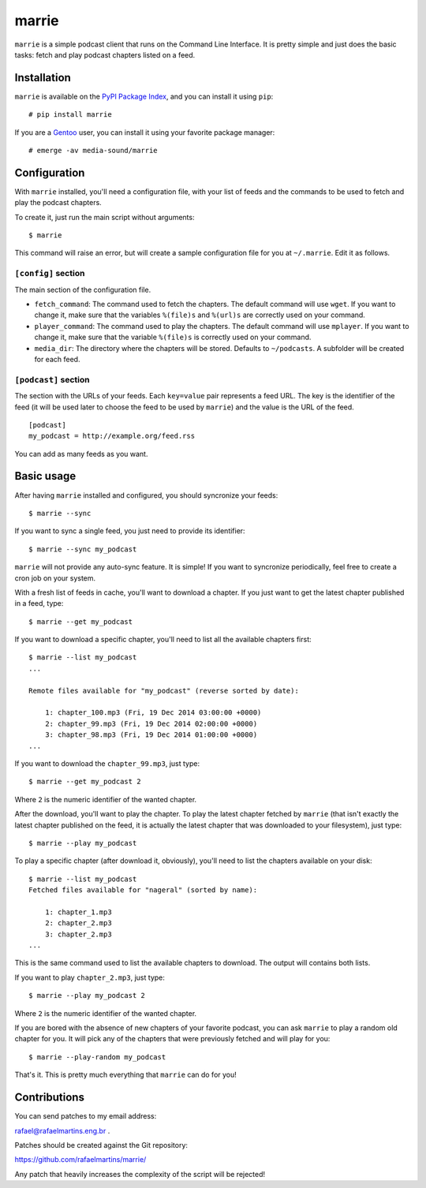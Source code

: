 marrie
======

``marrie`` is a simple podcast client that runs on the Command Line Interface.
It is pretty simple and just does the basic tasks: fetch and play podcast
chapters listed on a feed.


Installation
------------

.. _`PyPI Package Index`: http://pypi.python.org/pypi
.. _Gentoo: http://www.gentoo.org/

``marrie`` is available on the `PyPI Package Index`_, and you can install it
using ``pip``::

    # pip install marrie

If you are a Gentoo_ user, you can install it using your favorite package
manager::

    # emerge -av media-sound/marrie


Configuration
-------------

With ``marrie`` installed, you'll need a configuration file, with your list of
feeds and the commands to be used to fetch and play the podcast chapters.

To create it, just run the main script without arguments::

    $ marrie

This command will raise an error, but will create a sample configuration file
for you at ``~/.marrie``. Edit it as follows.

``[config]`` section
~~~~~~~~~~~~~~~~~~~~

The main section of the configuration file.

- ``fetch_command``: The command used to fetch the chapters. The default
  command will use ``wget``. If you want to change it, make sure that the
  variables ``%(file)s`` and ``%(url)s`` are correctly used on your command.
- ``player_command``: The command used to play the chapters. The default
  command will use ``mplayer``. If you want to change it, make sure that the
  variable ``%(file)s`` is correctly used on your command.
- ``media_dir``: The directory where the chapters will be stored. Defaults to
  ``~/podcasts``. A subfolder will be created for each feed.

``[podcast]`` section
~~~~~~~~~~~~~~~~~~~~~

The section with the URLs of your feeds. Each ``key=value`` pair represents
a feed URL. The key is the identifier of the feed (it will be used later
to choose the feed to be used by ``marrie``) and the value is the URL of
the feed. ::

    [podcast]
    my_podcast = http://example.org/feed.rss

You can add as many feeds as you want.


Basic usage
-----------

After having ``marrie`` installed and configured, you should syncronize your
feeds::

    $ marrie --sync

If you want to sync a single feed, you just need to provide its identifier::

    $ marrie --sync my_podcast

``marrie`` will not provide any auto-sync feature. It is simple! If you want
to syncronize periodically, feel free to create a cron job on your system.

With a fresh list of feeds in cache, you'll want to download a chapter. If
you just want to get the latest chapter published in a feed, type::

    $ marrie --get my_podcast

If you want to download a specific chapter, you'll need to list all the
available chapters first::

    $ marrie --list my_podcast
    ...

    Remote files available for "my_podcast" (reverse sorted by date):

        1: chapter_100.mp3 (Fri, 19 Dec 2014 03:00:00 +0000)
        2: chapter_99.mp3 (Fri, 19 Dec 2014 02:00:00 +0000)
        3: chapter_98.mp3 (Fri, 19 Dec 2014 01:00:00 +0000)
    ...

If you want to download the ``chapter_99.mp3``, just type::

    $ marrie --get my_podcast 2

Where ``2`` is the numeric identifier of the wanted chapter.

After the download, you'll want to play the chapter. To play the latest
chapter fetched by ``marrie`` (that isn't exactly the latest chapter published
on the feed, it is actually the latest chapter that was downloaded to your
filesystem), just type::

    $ marrie --play my_podcast

To play a specific chapter (after download it, obviously), you'll need to list
the chapters available on your disk::

    $ marrie --list my_podcast
    Fetched files available for "nageral" (sorted by name):

        1: chapter_1.mp3
        2: chapter_2.mp3
        3: chapter_2.mp3
    ...

This is the same command used to list the available chapters to download. The
output will contains both lists.

If you want to play ``chapter_2.mp3``, just type::

    $ marrie --play my_podcast 2

Where ``2`` is the numeric identifier of the wanted chapter.

If you are bored with the absence of new chapters of your favorite podcast,
you can ask ``marrie`` to play a random old chapter for you. It will pick any
of the chapters that were previously fetched and will play for you::

    $ marrie --play-random my_podcast

That's it. This is pretty much everything that ``marrie`` can do for you!


Contributions
-------------

You can send patches to my email address:

rafael@rafaelmartins.eng.br .

Patches should be created against the Git repository:

https://github.com/rafaelmartins/marrie/

Any patch that heavily increases the complexity of the script will be rejected!

